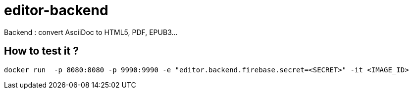 = editor-backend

Backend : convert AsciiDoc to HTML5, PDF, EPUB3...


== How to test it ?

  docker run  -p 8080:8080 -p 9990:9990 -e "editor.backend.firebase.secret=<SECRET>" -it <IMAGE_ID>